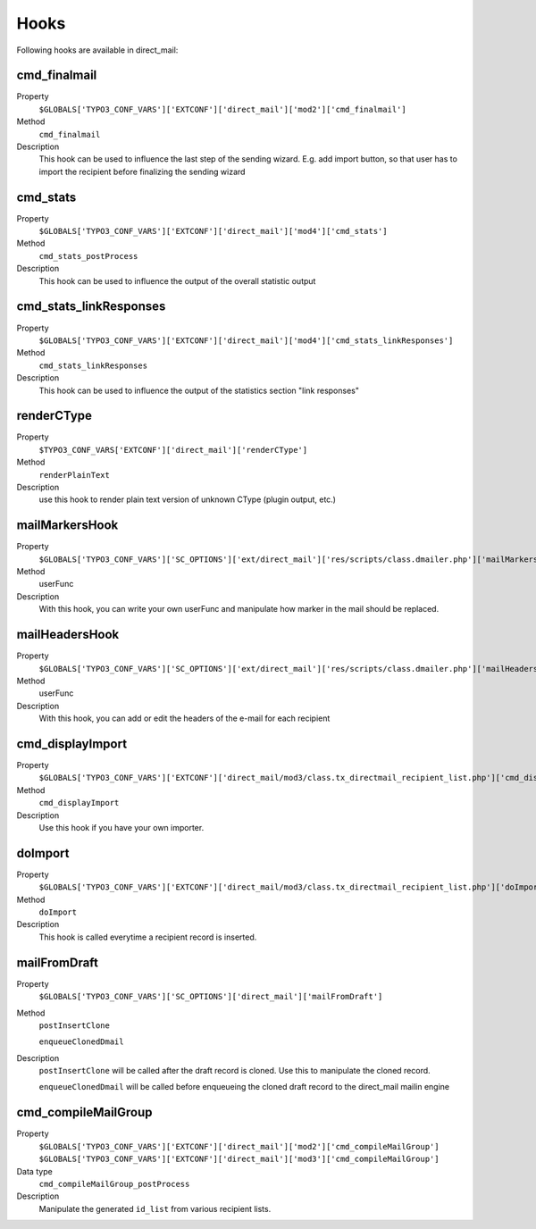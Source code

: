 ﻿

.. ==================================================
.. FOR YOUR INFORMATION
.. --------------------------------------------------
.. -*- coding: utf-8 -*- with BOM.

.. ==================================================
.. DEFINE SOME TEXTROLES
.. --------------------------------------------------
.. role::   underline
.. role::   typoscript(code)
.. role::   ts(typoscript)
   :class:  typoscript
.. role::   php(code)


Hooks
------------------------

Following hooks are available in direct_mail:

.. _hooks_cmd_finalmail:
cmd_finalmail
'''''''''''''

.. container:: table-row

   Property
         ``$GLOBALS['TYPO3_CONF_VARS']['EXTCONF']['direct_mail']['mod2']['cmd_finalmail']``

   Method
         ``cmd_finalmail``

   Description
         This hook can be used to influence the last step of the sending wizard. E.g. add import
         button, so that user has to import the recipient before finalizing the sending wizard

.. _hooks_cmd_stats:
cmd_stats
'''''''''

.. container:: table-row

   Property
         ``$GLOBALS['TYPO3_CONF_VARS']['EXTCONF']['direct_mail']['mod4']['cmd_stats']``

   Method
         ``cmd_stats_postProcess``

   Description
         This hook can be used to influence the output of the overall statistic output

.. _hooks_cmd_stats_linkResponses:
cmd_stats_linkResponses
'''''''''

.. container:: table-row

   Property
         ``$GLOBALS['TYPO3_CONF_VARS']['EXTCONF']['direct_mail']['mod4']['cmd_stats_linkResponses']``

   Method
         ``cmd_stats_linkResponses``

   Description
         This hook can be used to influence the output of the statistics section "link responses" 

.. _hooks_renderCType:
renderCType
'''''''''''

.. container:: table-row

   Property
         ``$TYPO3_CONF_VARS['EXTCONF']['direct_mail']['renderCType']``

   Method
         ``renderPlainText``

   Description
         use this hook to render plain text version of unknown CType (plugin output, etc.)


.. _hooks_mailMarkersHook:
mailMarkersHook
'''''''''''''''

.. container:: table-row

   Property
         ``$GLOBALS['TYPO3_CONF_VARS']['SC_OPTIONS']['ext/direct_mail']['res/scripts/class.dmailer.php']['mailMarkersHook']``

   Method
         userFunc

   Description
         With this hook, you can write your own userFunc and manipulate
         how marker in the mail should be replaced.


.. _hooks_mailHeadersHook:
mailHeadersHook
''''''''''''''''''''

.. container:: table-row

   Property
         ``$GLOBALS['TYPO3_CONF_VARS']['SC_OPTIONS']['ext/direct_mail']['res/scripts/class.dmailer.php']['mailHeadersHook']``

   Method
         userFunc

   Description
         With this hook, you can add or edit the headers of the e-mail for each recipient


.. _hooks_cmd_displayImport:
cmd_displayImport
'''''''''''''''''

.. container:: table-row

   Property
         ``$GLOBALS['TYPO3_CONF_VARS']['EXTCONF']['direct_mail/mod3/class.tx_directmail_recipient_list.php']['cmd_displayImport']``

   Method
         ``cmd_displayImport``

   Description
         Use this hook if you have your own importer.


.. _hooks_doImport:
doImport
''''''''

.. container:: table-row

   Property
         ``$GLOBALS['TYPO3_CONF_VARS']['EXTCONF']['direct_mail/mod3/class.tx_directmail_recipient_list.php']['doImport']``

   Method
         ``doImport``

   Description
         This hook is called everytime a recipient record is inserted.


.. _hooks_mailFromDraft:
mailFromDraft
'''''''''''''

.. container:: table-row

   Property
         ``$GLOBALS['TYPO3_CONF_VARS']['SC_OPTIONS']['direct_mail']['mailFromDraft']``

   Method
         ``postInsertClone``

         ``enqueueClonedDmail``

   Description
         ``postInsertClone`` will be called after the draft record is cloned. Use this to manipulate
         the cloned record.

         ``enqueueClonedDmail`` will be called before enqueueing the cloned draft record to the
         direct_mail mailin engine


.. _hooks_cmd_compileMailGroup:
cmd_compileMailGroup
''''''''''''''''''''

.. container:: table-row

   Property
         ``$GLOBALS['TYPO3_CONF_VARS']['EXTCONF']['direct_mail']['mod2']['cmd_compileMailGroup']``
         ``$GLOBALS['TYPO3_CONF_VARS']['EXTCONF']['direct_mail']['mod3']['cmd_compileMailGroup']``

   Data type
         ``cmd_compileMailGroup_postProcess``

   Description
         Manipulate the generated ``id_list`` from various recipient lists.
